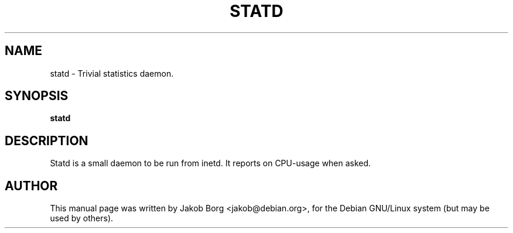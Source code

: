 .TH STATD 1
.\" NAME should be all caps, SECTION should be 1-8, maybe w/ subsection
.\" other parms are allowed: see man(7), man(1)
.SH NAME
statd \- Trivial statistics daemon.
.SH SYNOPSIS
.B statd
.\".I [\-htvm] [\-\-help] [\-\-traditional] [\-\-version] [\-\-mail]
.SH "DESCRIPTION"
Statd is a small daemon to be run from inetd. It reports on CPU-usage when asked.
.SH AUTHOR
This manual page was written by Jakob Borg <jakob@debian.org>,
for the Debian GNU/Linux system (but may be used by others).
.br
